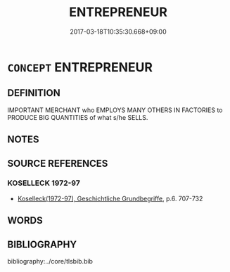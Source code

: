 # -*- mode: mandoku-tls-view -*-
#+TITLE: ENTREPRENEUR
#+DATE: 2017-03-18T10:35:30.668+09:00        
#+STARTUP: content
* =CONCEPT= ENTREPRENEUR
:PROPERTIES:
:CUSTOM_ID: uuid-d345f5d3-2e18-4014-b559-f648c7d85d9b
:TR_ZH: 企業家
:END:
** DEFINITION

IMPORTANT MERCHANT who EMPLOYS MANY OTHERS IN FACTORIES to PRODUCE BIG QUANTITIES of what s/he SELLS.

** NOTES

** SOURCE REFERENCES
*** KOSELLECK 1972-97
 - [[cite:KOSELLECK-1972-97][Koselleck(1972-97), Geschichtliche Grundbegriffe]], p.6. 707-732

** WORDS
   :PROPERTIES:
   :VISIBILITY: children
   :END:
** BIBLIOGRAPHY
bibliography:../core/tlsbib.bib
